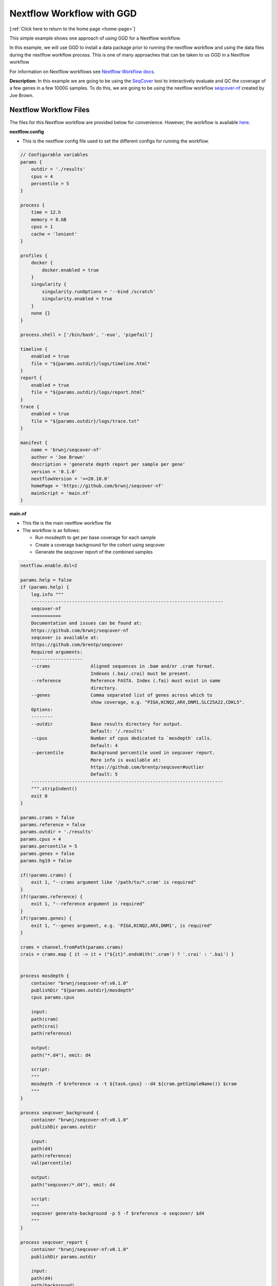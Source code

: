 .. _nextflow_workflow:


Nextflow Workflow with GGD
==========================

[:ref:`Click here to return to the home page <home-page>`]

This simple example shows one approach of using GGD for a Nextflow workflow. 

In this example, we will use GGD to install a data package prior to running the nextflow workflow and using the data files 
during the nextflow workflow process. This is one of many approaches that can be taken to us GGD in a Nextflow workflow

For information on Nextflow workflows see `Nextflow Workflow docs <https://www.nextflow.io/docs/latest/index.html>`_.

**Description:**
In this example we are going to be using the `SeqCover <https://github.com/brentp/seqcover>`_ tool to interactively 
evaluate and QC the coverage of a few genes in a few 1000G samples. To do this, we are going to be using the 
nextflow workflow `seqcover-nf <https://github.com/brwnj/seqcover-nf>`_ created by Joe Brown. 

Nextflow Workflow Files
-----------------------

The files for this Nextflow workflow are provided below for convenience. However, the workflow is available `here <https://github.com/brwnj/seqcover-nf>`_.

**nextflow.config**

- This is the nextflow config file used to set the different configs for running the workflow. 

.. code-block:: yaml

    // Configurable variables
    params {
        outdir = './results'
        cpus = 4
        percentile = 5
    }

    process {
        time = 12.h
        memory = 8.GB
        cpus = 1
        cache = 'lenient'
    }

    profiles {
        docker {
            docker.enabled = true
        }
        singularity {
            singularity.runOptions = '--bind /scratch'
            singularity.enabled = true
        }
        none {}
    }

    process.shell = ['/bin/bash', '-euo', 'pipefail']

    timeline {
        enabled = true
        file = "${params.outdir}/logs/timeline.html"
    }
    report {
        enabled = true
        file = "${params.outdir}/logs/report.html"
    }
    trace {
        enabled = true
        file = "${params.outdir}/logs/trace.txt"
    }

    manifest {
        name = 'brwnj/seqcover-nf'
        author = 'Joe Brown'
        description = 'generate depth report per sample per gene'
        version = '0.1.0'
        nextflowVersion = '>=20.10.0'
        homePage = 'https://github.com/brwnj/seqcover-nf'
        mainScript = 'main.nf'
    }


**main.nf**

- This file is the main nextflow workflow file

- The workflow is as follows:

  - Run mosdepth to get per base coverage for each sample
  
  - Create a coverage background for the cohort using seqcover

  - Generate the seqcover report of the combined samples 


.. code-block:: python

    nextflow.enable.dsl=2

    params.help = false
    if (params.help) {
        log.info """
        -----------------------------------------------------------------------
        seqcover-nf
        ===========
        Documentation and issues can be found at:
        https://github.com/brwnj/seqcover-nf
        seqcover is available at:
        https://github.com/brentp/seqcover
        Required arguments:
        -------------------
        --crams               Aligned sequences in .bam and/or .cram format.
                              Indexes (.bai/.crai) must be present.
        --reference           Reference FASTA. Index (.fai) must exist in same
                              directory.
        --genes               Comma separated list of genes across which to
                              show coverage, e.g. "PIGA,KCNQ2,ARX,DNM1,SLC25A22,CDKL5".
        Options:
        --------
        --outdir              Base results directory for output.
                              Default: '/.results'
        --cpus                Number of cpus dedicated to `mosdepth` calls.
                              Default: 4
        --percentile          Background percentile used in seqcover report.
                              More info is available at:
                              https://github.com/brentp/seqcover#outlier
                              Default: 5
        -----------------------------------------------------------------------
        """.stripIndent()
        exit 0
    }

    params.crams = false
    params.reference = false
    params.outdir = './results'
    params.cpus = 4
    params.percentile = 5
    params.genes = false
    params.hg19 = false

    if(!params.crams) {
        exit 1, "--crams argument like '/path/to/*.cram' is required"
    }
    if(!params.reference) {
        exit 1, "--reference argument is required"
    }
    if(!params.genes) {
        exit 1, "--genes argument, e.g. 'PIGA,KCNQ2,ARX,DNM1', is required"
    }

    crams = channel.fromPath(params.crams)
    crais = crams.map { it -> it + ("${it}".endsWith('.cram') ? '.crai' : '.bai') }


    process mosdepth {
        container "brwnj/seqcover-nf:v0.1.0"
        publishDir "${params.outdir}/mosdepth"
        cpus params.cpus

        input:
        path(cram)
        path(crai)
        path(reference)

        output:
        path("*.d4"), emit: d4

        script:
        """
        mosdepth -f $reference -x -t ${task.cpus} --d4 ${cram.getSimpleName()} $cram
        """
    }

    process seqcover_background {
        container "brwnj/seqcover-nf:v0.1.0"
        publishDir params.outdir

        input:
        path(d4)
        path(reference)
        val(percentile)

        output:
        path("seqcover/*.d4"), emit: d4

        script:
        """
        seqcover generate-background -p 5 -f $reference -o seqcover/ $d4
        """
    }

    process seqcover_report {
        container "brwnj/seqcover-nf:v0.1.0"
        publishDir params.outdir

        input:
        path(d4)
        path(background)
        path(reference)
        val(genes)
        val(hg19)

        output:
        path("*.html"), emit: html

        script:
        genome_flag = hg19 ? "--hg19" : ""
        """
        seqcover report --fasta $reference --background $background --genes $genes $genome_flag $d4
        """
    }

    workflow {
        mosdepth(crams, crais, params.reference)
        seqcover_background(mosdepth.output.d4.collect(), params.reference, params.percentile)
        seqcover_report(mosdepth.output.d4.collect(), seqcover_background.output.d4, params.reference, params.genes, params.hg19)
    }




Steps to run the workflow 
--------------------------

1. Grab 1000G bam files. 

    5 bams and their indexes from 1000G to represent our alignments

    .. code-block:: bash

        mkdir data && cd data
        wget ftp://ftp.1000genomes.ebi.ac.uk/vol1/ftp/phase1/data/HG00096/alignment/HG00096.chrom20.ILLUMINA.bwa.GBR.low_coverage.20101123.bam
        wget ftp://ftp.1000genomes.ebi.ac.uk/vol1/ftp/phase1/data/HG00096/alignment/HG00096.chrom20.ILLUMINA.bwa.GBR.low_coverage.20101123.bam.bai
        wget ftp://ftp.1000genomes.ebi.ac.uk/vol1/ftp/phase1/data/HG00097/alignment/HG00097.chrom20.SOLID.bfast.GBR.low_coverage.20101123.bam
        wget ftp://ftp.1000genomes.ebi.ac.uk/vol1/ftp/phase1/data/HG00097/alignment/HG00097.chrom20.SOLID.bfast.GBR.low_coverage.20101123.bam.bai
        wget ftp://ftp.1000genomes.ebi.ac.uk/vol1/ftp/phase1/data/HG00182/alignment/HG00182.chrom20.ILLUMINA.bwa.FIN.low_coverage.20101123.bam
        wget ftp://ftp.1000genomes.ebi.ac.uk/vol1/ftp/phase1/data/HG00182/alignment/HG00182.chrom20.ILLUMINA.bwa.FIN.low_coverage.20101123.bam.bai
        wget ftp://ftp.1000genomes.ebi.ac.uk/vol1/ftp/phase1/data/HG00100/alignment/HG00100.chrom20.ILLUMINA.bwa.GBR.low_coverage.20101123.bam
        wget ftp://ftp.1000genomes.ebi.ac.uk/vol1/ftp/phase1/data/HG00100/alignment/HG00100.chrom20.ILLUMINA.bwa.GBR.low_coverage.20101123.bam.bai
        wget ftp://ftp.1000genomes.ebi.ac.uk/vol1/ftp/phase1/data/HG00183/alignment/HG00183.chrom20.ILLUMINA.bwa.FIN.low_coverage.20101123.bam
        wget ftp://ftp.1000genomes.ebi.ac.uk/vol1/ftp/phase1/data/HG00183/alignment/HG00183.chrom20.ILLUMINA.bwa.FIN.low_coverage.20101123.bam.bai
        echo done

2. Use GGD to install a reference genome 

    We see from the header that 1000G uses GRCh37. Using ggd search we can find our reference:

    .. code-block:: bash

        ggd search -g GRCh37 reference genome

    Among the listings, we see the reference we need with install instructions:

    .. code-block:: bash

        ----------------------------------------------------------------------------------------------------

            grch37-reference-genome-1000g-v1
            ================================

            Summary: GRCh37 reference genome from 1000 genomes

            Species: Homo_sapiens

            Genome Build: GRCh37

            Keywords: ref, reference, fasta-file

            Data Version: phase2_reference

                .
                .
                .

            To install run:
                ggd install grch37-reference-genome-1000g-v1

          ----------------------------------------------------------------------------------------------------

    We install our reference:

    .. code-block:: bash

        ggd install grch37-reference-genome-1000g-v1

        # activate environmental variables
        source activate base


3. Run the Nextflow workflow 

    Now we have everything to QC our reads using a Nextflow workflow for seqcover.

    .. note::

        We are using the :code:`$ggd_grch37_reference_genome_1000g_v1_file` environment variable created by GGD when the 
        data package was installed. 

    .. code-block:: bash

        GENES="MYL9,TLDC2,NNAT,ADIG,FAM83D,PTPRT,SGK2,HNF4A"

        nextflow run brwnj/seqcover-nf -revision main -profile docker \
            --reference $ggd_grch37_reference_genome_1000g_v1_file \
            --crams 'data/*.bam' \
            --genes $GENES --hg19


    The Nextflow output gives:

    .. code-block:: bash

        N E X T F L O W  ~  version 20.10.0
        Launching `brwnj/seqcover-nf` [pedantic_jennings] - revision: 8bba84f42f [main]
        executor >  local (7)
        [bb/2fddf4] process > mosdepth (3)        [100%] 5 of 5 ✔
        [72/2ea7b3] process > seqcover_background [100%] 1 of 1 ✔
        [e5/8d2432] process > seqcover_report     [100%] 1 of 1 ✔
        Completed at: 25-Nov-2020 16:30:28
        Duration    : 12m 50s
        CPU hours   : 0.6
        Succeeded   : 7

And we have our results in ./results/seqcover_report.html.


Results:
--------

Here is the **seqcover_report.html** output from the above workflow

.. raw:: html

    <iframe src="_static/seqcover_report.html" height="1100px" width="100%"></iframe>









